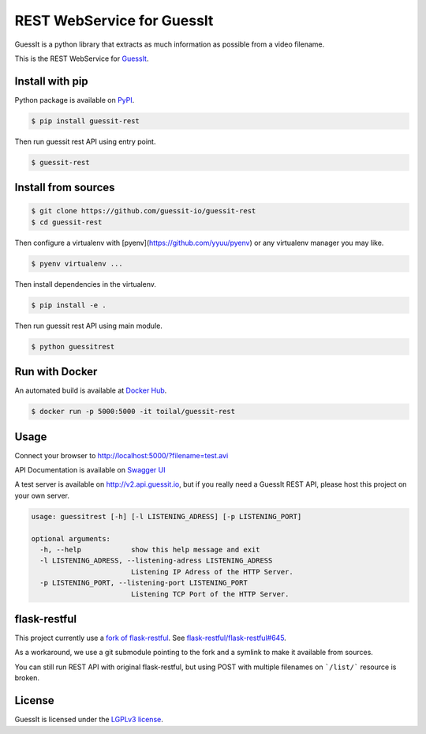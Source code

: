 REST WebService for GuessIt
===========================

.. image:: http://img.shields.io/pypi/v/guessit-rest.svg
    :target: https://pypi.python.org/pypi/guessit-rest
    :alt: Latest Version

.. image:: http://img.shields.io/badge/license-LGPLv3-blue.svg
    :target: https://pypi.python.org/pypi/guessit-rest
    :alt: LGPLv3 License

.. image:: http://img.shields.io/travis/guessit-io/guessit-rest.svg
    :target: https://travis-ci.org/guessit-io/guessit-rest
    :alt: Build Status

.. image:: http://img.shields.io/coveralls/guessit-io/guessit-rest.svg
    :target: https://coveralls.io/github/guessit-io/guessit-rest
    :alt: Coveralls

GuessIt is a python library that extracts as much information as possible from a video filename.

This is the REST WebService for `GuessIt <https://github.com/guessit-io/guessit>`_.

Install with pip
----------------

Python package is available on `PyPI <https://pypi.python.org/pypi/guessit-rest>`_.

.. code:: shell

    $ pip install guessit-rest

Then run guessit rest API using entry point.

.. code:: shell

    $ guessit-rest

Install from sources
--------------------
.. code:: shell

    $ git clone https://github.com/guessit-io/guessit-rest
    $ cd guessit-rest

Then configure a virtualenv with [pyenv](https://github.com/yyuu/pyenv) or any virtualenv manager you may like.

.. code:: shell

    $ pyenv virtualenv ...

Then install dependencies in the virtualenv.

.. code:: shell

    $ pip install -e .

Then run guessit rest API using main module.

.. code:: shell

    $ python guessitrest

Run with Docker
---------------

An automated build is available at `Docker Hub <https://hub.docker.com/r/toilal/guessit-rest/>`_.

.. code:: shell

    $ docker run -p 5000:5000 -it toilal/guessit-rest

Usage
-----

Connect your browser to `http://localhost:5000/?filename=test.avi <http://localhost:5000/?filename=test.avi>`_

API Documentation is available on
`Swagger UI <http://petstore.swagger.io/?url=https://raw.githubusercontent.com/guessit-io/guessit-rest/master/swagger.yaml>`_

A test server is available on `http://v2.api.guessit.io <http://v2.api.guessit.io>`_, but if you really need a GuessIt
REST API, please host this project on your own server.

.. code::

    usage: guessitrest [-h] [-l LISTENING_ADRESS] [-p LISTENING_PORT]

    optional arguments:
      -h, --help            show this help message and exit
      -l LISTENING_ADRESS, --listening-adress LISTENING_ADRESS
                            Listening IP Adress of the HTTP Server.
      -p LISTENING_PORT, --listening-port LISTENING_PORT
                            Listening TCP Port of the HTTP Server.

flask-restful
-------------

This project currently use a `fork of flask-restful <https://github.com/Toilal/flask-restful>`_. See
`flask-restful/flask-restful#645 <https://github.com/flask-restful/flask-restful/pull/645>`_.

As a workaround, we use a git submodule pointing to the fork and a symlink to make it available from sources.

You can still run REST API with original flask-restful, but using POST with multiple filenames on ```/list/```
resource is broken.

License
-------

GuessIt is licensed under the `LGPLv3 license <http://www.gnu.org/licenses/lgpl.html>`_.
